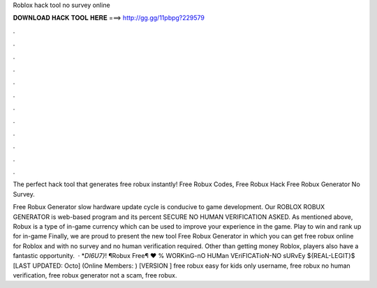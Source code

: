 Roblox hack tool no survey online



𝐃𝐎𝐖𝐍𝐋𝐎𝐀𝐃 𝐇𝐀𝐂𝐊 𝐓𝐎𝐎𝐋 𝐇𝐄𝐑𝐄 ===> http://gg.gg/11pbpg?229579



.



.



.



.



.



.



.



.



.



.



.



.

The perfect hack tool that generates free robux instantly! Free Robux Codes, Free Robux Hack Free Robux Generator No Survey.

Free Robux Generator slow hardware update cycle is conducive to game development. Our ROBLOX ROBUX GENERATOR is web-based program and its percent SECURE NO HUMAN VERIFICATION ASKED. As mentioned above, Robux is a type of in-game currency which can be used to improve your experience in the game. Play to win and rank up for in-game Finally, we are proud to present the new tool Free Robux Generator in which you can get free robux online for Roblox and with no survey and no human verification required. Other than getting money Roblox, players also have a fantastic opportunity.  · *`DI6U7}`! ¶Robux Free¶ ♥ % WORKinG-nO HUMan VEriFICATioN-NO sURvEy ${REAL-LEGIT}$ [LAST UPDATED: Octo] (Online Members: ) [VERSION ] free robux easy for kids only username, free robux no human verification, free robux generator not a scam, free robux.
